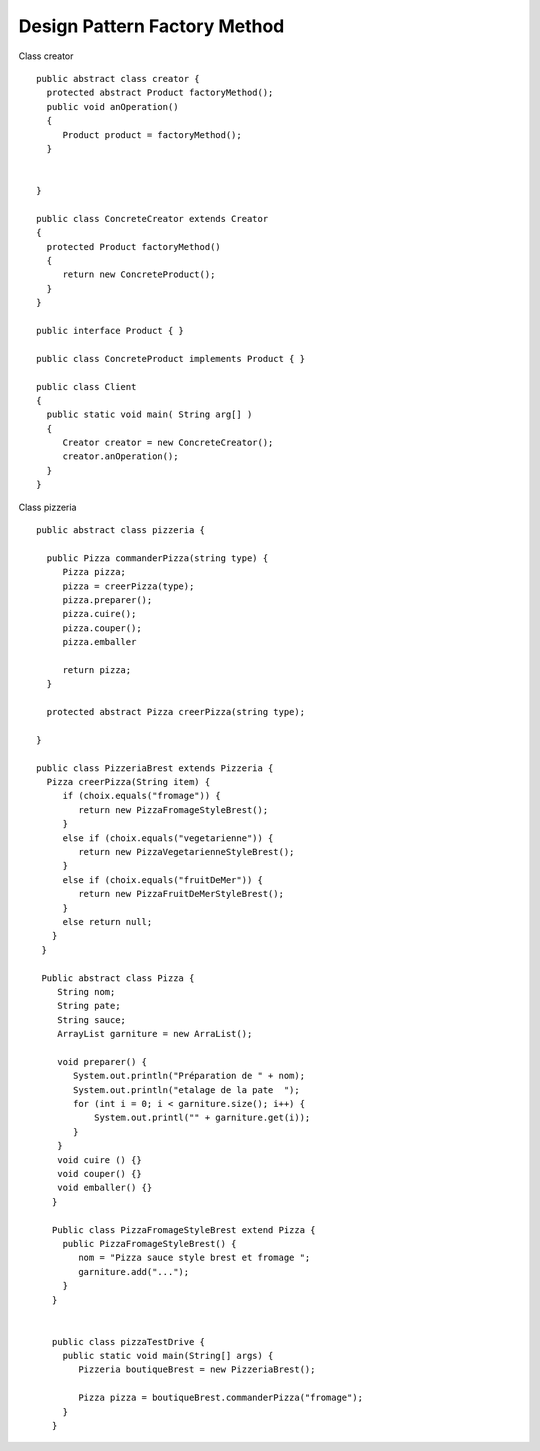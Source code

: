 ﻿#############################
Design Pattern Factory Method
#############################

.. image:: images/DesignPattern_FactoryMethod.png



Class creator ::

 public abstract class creator {
   protected abstract Product factoryMethod();
   public void anOperation()
   {
      Product product = factoryMethod();
   }
   
  
 }

 public class ConcreteCreator extends Creator 
 {
   protected Product factoryMethod() 
   {
      return new ConcreteProduct();
   }
 }
 
 public interface Product { }
 
 public class ConcreteProduct implements Product { }
 
 public class Client 
 {
   public static void main( String arg[] ) 
   {
      Creator creator = new ConcreteCreator();
      creator.anOperation();
   }
 }
 
 
 
 

.. image:: images/DesignPattern_FactoryMethod_exemple.png

Class pizzeria ::

 public abstract class pizzeria {
      
   public Pizza commanderPizza(string type) {
      Pizza pizza;   
      pizza = creerPizza(type);
      pizza.preparer();
      pizza.cuire();
      pizza.couper();
      pizza.emballer 
      
      return pizza;
   }
   
   protected abstract Pizza creerPizza(string type);
   
 }
 
 public class PizzeriaBrest extends Pizzeria {
   Pizza creerPizza(String item) {
      if (choix.equals("fromage")) {
         return new PizzaFromageStyleBrest();
      }
      else if (choix.equals("vegetarienne")) {
         return new PizzaVegetarienneStyleBrest();
      }
      else if (choix.equals("fruitDeMer")) {
         return new PizzaFruitDeMerStyleBrest();
      } 
      else return null;
    }
  }
  
  Public abstract class Pizza {
     String nom;
     String pate;
     String sauce;
     ArrayList garniture = new ArraList();
     
     void preparer() {
        System.out.println("Préparation de " + nom);
        System.out.println("etalage de la pate  ");
        for (int i = 0; i < garniture.size(); i++) {
            System.out.printl("" + garniture.get(i));
        }
     }     
     void cuire () {}
     void couper() {}
     void emballer() {}
    }
    
    Public class PizzaFromageStyleBrest extend Pizza {
      public PizzaFromageStyleBrest() {
         nom = "Pizza sauce style brest et fromage ";
         garniture.add("..."); 
      }
    }
    
    
    public class pizzaTestDrive {
      public static void main(String[] args) {
         Pizzeria boutiqueBrest = new PizzeriaBrest();
                  
         Pizza pizza = boutiqueBrest.commanderPizza("fromage");
      }
    }
         
    
     
 
 
 
   